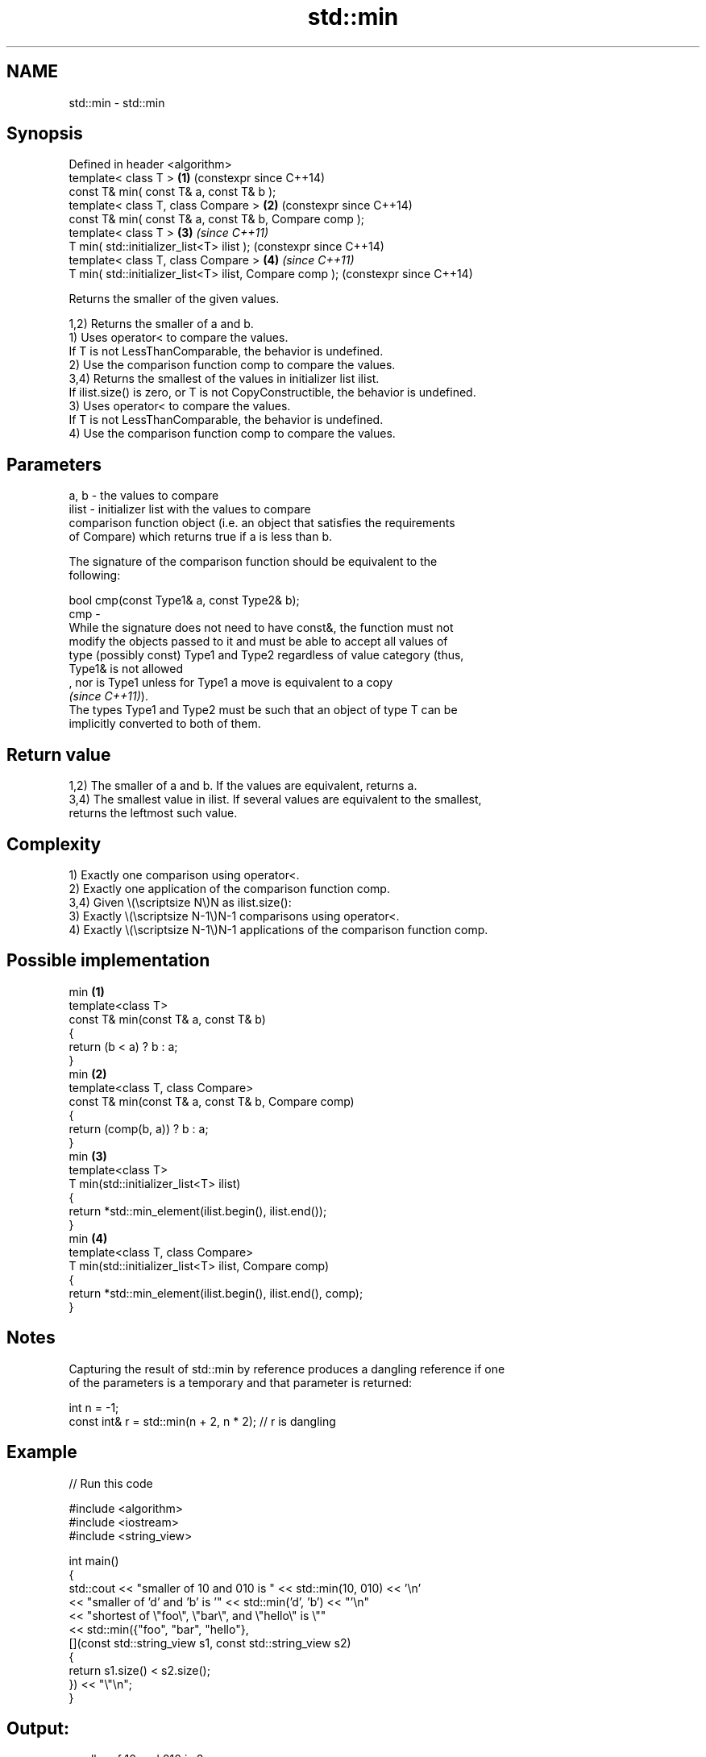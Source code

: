 .TH std::min 3 "2024.06.10" "http://cppreference.com" "C++ Standard Libary"
.SH NAME
std::min \- std::min

.SH Synopsis
   Defined in header <algorithm>
   template< class T >                                    \fB(1)\fP (constexpr since C++14)
   const T& min( const T& a, const T& b );
   template< class T, class Compare >                     \fB(2)\fP (constexpr since C++14)
   const T& min( const T& a, const T& b, Compare comp );
   template< class T >                                    \fB(3)\fP \fI(since C++11)\fP
   T min( std::initializer_list<T> ilist );                   (constexpr since C++14)
   template< class T, class Compare >                     \fB(4)\fP \fI(since C++11)\fP
   T min( std::initializer_list<T> ilist, Compare comp );     (constexpr since C++14)

   Returns the smaller of the given values.

   1,2) Returns the smaller of a and b.
   1) Uses operator< to compare the values.
   If T is not LessThanComparable, the behavior is undefined.
   2) Use the comparison function comp to compare the values.
   3,4) Returns the smallest of the values in initializer list ilist.
   If ilist.size() is zero, or T is not CopyConstructible, the behavior is undefined.
   3) Uses operator< to compare the values.
   If T is not LessThanComparable, the behavior is undefined.
   4) Use the comparison function comp to compare the values.

.SH Parameters

   a, b  - the values to compare
   ilist - initializer list with the values to compare
           comparison function object (i.e. an object that satisfies the requirements
           of Compare) which returns true if a is less than b.

           The signature of the comparison function should be equivalent to the
           following:

           bool cmp(const Type1& a, const Type2& b);
   cmp   -
           While the signature does not need to have const&, the function must not
           modify the objects passed to it and must be able to accept all values of
           type (possibly const) Type1 and Type2 regardless of value category (thus,
           Type1& is not allowed
           , nor is Type1 unless for Type1 a move is equivalent to a copy
           \fI(since C++11)\fP).
           The types Type1 and Type2 must be such that an object of type T can be
           implicitly converted to both of them.

.SH Return value

   1,2) The smaller of a and b. If the values are equivalent, returns a.
   3,4) The smallest value in ilist. If several values are equivalent to the smallest,
   returns the leftmost such value.

.SH Complexity

   1) Exactly one comparison using operator<.
   2) Exactly one application of the comparison function comp.
   3,4) Given \\(\\scriptsize N\\)N as ilist.size():
   3) Exactly \\(\\scriptsize N-1\\)N-1 comparisons using operator<.
   4) Exactly \\(\\scriptsize N-1\\)N-1 applications of the comparison function comp.

.SH Possible implementation

                               min \fB(1)\fP
   template<class T>
   const T& min(const T& a, const T& b)
   {
       return (b < a) ? b : a;
   }
                               min \fB(2)\fP
   template<class T, class Compare>
   const T& min(const T& a, const T& b, Compare comp)
   {
       return (comp(b, a)) ? b : a;
   }
                               min \fB(3)\fP
   template<class T>
   T min(std::initializer_list<T> ilist)
   {
       return *std::min_element(ilist.begin(), ilist.end());
   }
                               min \fB(4)\fP
   template<class T, class Compare>
   T min(std::initializer_list<T> ilist, Compare comp)
   {
       return *std::min_element(ilist.begin(), ilist.end(), comp);
   }

.SH Notes

   Capturing the result of std::min by reference produces a dangling reference if one
   of the parameters is a temporary and that parameter is returned:

 int n = -1;
 const int& r = std::min(n + 2, n * 2); // r is dangling

.SH Example


// Run this code

 #include <algorithm>
 #include <iostream>
 #include <string_view>

 int main()
 {
     std::cout << "smaller of 10 and 010 is " << std::min(10, 010) << '\\n'
               << "smaller of 'd' and 'b' is '" << std::min('d', 'b') << "'\\n"
               << "shortest of \\"foo\\", \\"bar\\", and \\"hello\\" is \\""
               << std::min({"foo", "bar", "hello"},
                           [](const std::string_view s1, const std::string_view s2)
                           {
                               return s1.size() < s2.size();
                           }) << "\\"\\n";
 }

.SH Output:

 smaller of 10 and 010 is 8
 smaller of 'd' and 'b' is 'b'
 shortest of "foo", "bar", and "hello" is "foo"

   Defect reports

   The following behavior-changing defect reports were applied retroactively to
   previously published C++ standards.

     DR    Applied to              Behavior as published               Correct behavior
   LWG 281 C++98      T was required to be CopyConstructible for       not required
                      overloads (1,2)

.SH See also

   max         returns the greater of the given values
               \fI(function template)\fP
   minmax      returns the smaller and larger of two elements
   \fI(C++11)\fP     \fI(function template)\fP
   min_element returns the smallest element in a range
               \fI(function template)\fP
   clamp       clamps a value between a pair of boundary values
   \fI(C++17)\fP     \fI(function template)\fP
   ranges::min returns the smaller of the given values
   (C++20)     (niebloid)
